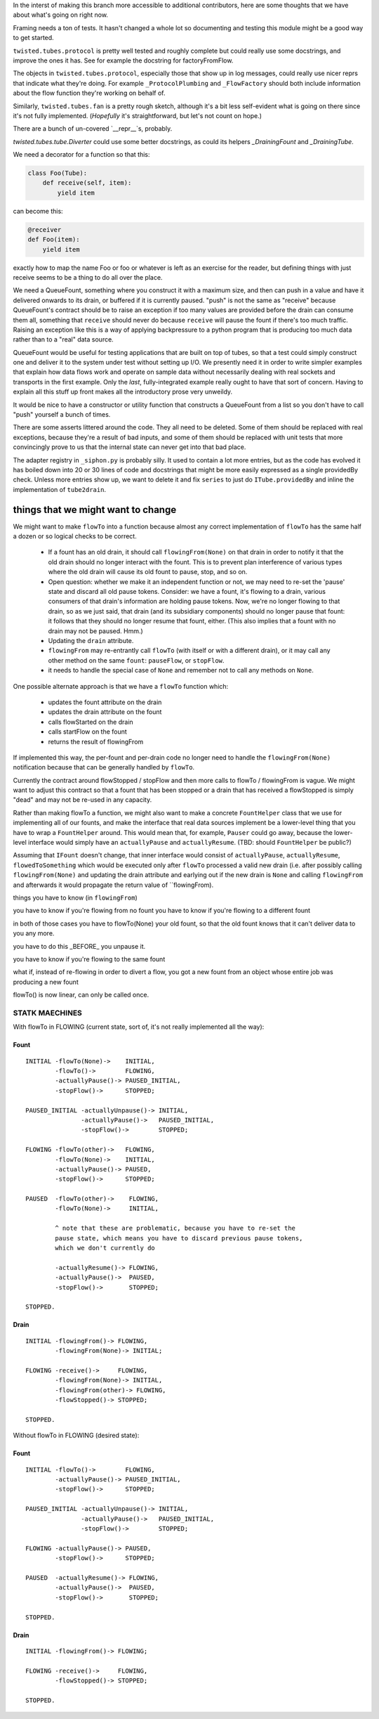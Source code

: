 In the interst of making this branch more accessible to additional contributors, here are some thoughts that we have about what's going on right now.

Framing needs a ton of tests.
It hasn't changed a whole lot so documenting and testing this module might be a good way to get started.

``twisted.tubes.protocol`` is pretty well tested and roughly complete but could really use some docstrings, and improve the ones it has.
See for example the docstring for factoryFromFlow.

The objects in ``twisted.tubes.protocol``, especially those that show up in log messages, could really use nicer reprs that indicate what they're doing.
For example ``_ProtocolPlumbing`` and ``_FlowFactory`` should both include information about the flow function they're working on behalf of.

Similarly, ``twisted.tubes.fan`` is a pretty rough sketch, although it's a bit less self-evident what is going on there since it's not fully implemented.
(*Hopefully* it's straightforward, but let's not count on hope.)

There are a bunch of un-covered `__repr__`s, probably.

`twisted.tubes.tube.Diverter` could use some better docstrings, as could its helpers `_DrainingFount` and `_DrainingTube`.

We need a decorator for a function so that this:

.. code-block:: python

    class Foo(Tube):
        def receive(self, item):
            yield item

can become this:

.. code-block:: python

    @receiver
    def Foo(item):
        yield item

exactly how to map the name Foo or foo or whatever is left as an exercise for the reader, but defining things with just receive seems to be a thing to do all over the place.

We need a QueueFount, something where you construct it with a maximum size, and then can push in a value and have it delivered onwards to its drain, or buffered if it is currently paused.
"push" is not the same as "receive" because QueueFount's contract should be to raise an exception if too many values are provided before the drain can consume them all, something that ``receive`` should never do because ``receive`` will pause the fount if there's too much traffic.
Raising an exception like this is a way of applying backpressure to a python program that is producing too much data rather than to a "real" data source.

QueueFount would be useful for testing applications that are built on top of tubes, so that a test could simply construct one and deliver it to the system under test without setting up I/O.
We presently need it in order to write simpler examples that explain how data flows work and operate on sample data without necessarily dealing with real sockets and transports in the first example.
Only the *last*, fully-integrated example really ought to have that sort of concern.
Having to explain all this stuff up front makes all the introductory prose very unweildy.

It would be nice to have a constructor or utility function that constructs a QueueFount from a list so you don't have to call "push" yourself a bunch of times.

There are some asserts littered around the code.
They all need to be deleted.
Some of them should be replaced with real exceptions, because they're a result of bad inputs, and some of them should be replaced with unit tests that more convincingly prove to us that the internal state can never get into that bad place.

The adapter registry in ``_siphon.py`` is probably silly.
It used to contain a lot more entries, but as the code has evolved it has boiled down into 20 or 30 lines of code and docstrings that might be more easily expressed as a single providedBy check.
Unless more entries show up, we want to delete it and fix ``series`` to just do ``ITube.providedBy`` and inline the implementation of ``tube2drain``.


things that we might want to change
===================================

We might want to make ``flowTo`` into a function because almost any correct implementation of ``flowTo`` has the same half a dozen or so logical checks to be correct.

    - If a fount has an old drain, it should call ``flowingFrom(None)`` on that drain in order to notify it that the old drain should no longer interact with the fount.  This is to prevent plan interference of various types where the old drain will cause its old fount to pause, stop, and so on.
    - Open question: whether we make it an independent function or not, we may need to re-set the 'pause' state and discard all old pause tokens.  Consider: we have a fount, it's flowing to a drain, various consumers of that drain's information are holding pause tokens.  Now, we're no longer flowing to that drain, so as we just said, that drain (and its subsidiary components) should no longer pause that fount: it follows that they should no longer resume that fount, either.  (This also implies that a fount with no drain may not be paused.  Hmm.)
    - Updating the ``drain`` attribute.
    - ``flowingFrom`` may re-entrantly call ``flowTo`` (with itself or with a different drain), or it may call any other method on the same ``fount``: ``pauseFlow``, or ``stopFlow``.
    - it needs to handle the special case of ``None`` and remember not to call any methods on ``None``.

One possible alternate approach is that we have a ``flowTo`` function which:

    - updates the fount attribute on the drain
    - updates the drain attribute on the fount
    - calls flowStarted on the drain
    - calls startFlow on the fount
    - returns the result of flowingFrom

If implemented this way, the per-fount and per-drain code no longer need to handle the ``flowingFrom(None)`` notification because that can be generally handled by ``flowTo``.

Currently the contract around flowStopped / stopFlow and then more calls to flowTo / flowingFrom is vague.  We might want to adjust this contract so that a fount that has been stopped or a drain that has received a flowStopped is simply "dead" and may not be re-used in any capacity.

Rather than making flowTo a function, we might also want to make a concrete ``FountHelper`` class that we use for implementing all of our founts, and make the interface that real data sources implement be a lower-level thing that you have to wrap a ``FountHelper`` around.  This would mean that, for example, ``Pauser`` could go away, because the lower-level interface would simply have an ``actuallyPause`` and ``actuallyResume``.  (TBD: should ``FountHelper`` be public?)

Assuming that ``IFount`` doesn't change, that inner interface would consist of ``actuallyPause``, ``actuallyResume``, ``flowedToSomething`` which would be executed only after ``flowTo`` processed a valid new drain (i.e. after possibly calling ``flowingFrom(None)`` and updating the drain attribute and earlying out if the new drain is ``None`` and calling ``flowingFrom`` and afterwards it would propagate the return value of ``flowingFrom).


things you have to know (in ``flowingFrom``)

you have to know if you're flowing from no fount
you have to know if you're flowing to a different fount

in both of those cases you have to flowTo(None) your old fount, so that the old fount knows that it can't deliver data to you any more.

you have to do this _BEFORE_ you unpause it.

you have to know if you're flowing to the same fount


what if, instead of re-flowing in order to divert a flow, you got a new fount from an object whose entire job was producing a new fount

flowTo() is now linear, can only be called once.



STATK MAECHINES
---------------

With flowTo in FLOWING (current state, sort of, it's not really implemented all
the way):


Fount
~~~~~

::

    INITIAL -flowTo(None)->    INITIAL,
            -flowTo()->        FLOWING,
            -actuallyPause()-> PAUSED_INITIAL,
            -stopFlow()->      STOPPED;

    PAUSED_INITIAL -actuallyUnpause()-> INITIAL,
                   -actuallyPause()->   PAUSED_INITIAL,
                   -stopFlow()->        STOPPED;

    FLOWING -flowTo(other)->   FLOWING,
            -flowTo(None)->    INITIAL,
            -actuallyPause()-> PAUSED,
            -stopFlow()->      STOPPED;

    PAUSED  -flowTo(other)->    FLOWING,
            -flowTo(None)->     INITIAL,

            ^ note that these are problematic, because you have to re-set the
            pause state, which means you have to discard previous pause tokens,
            which we don't currently do

            -actuallyResume()-> FLOWING,
            -actuallyPause()->  PAUSED,
            -stopFlow()->       STOPPED;

    STOPPED.


Drain
~~~~~

::

    INITIAL -flowingFrom()-> FLOWING,
            -flowingFrom(None)-> INITIAL;

    FLOWING -receive()->     FLOWING,
            -flowingFrom(None)-> INITIAL,
            -flowingFrom(other)-> FLOWING,
            -flowStopped()-> STOPPED;

    STOPPED.


Without flowTo in FLOWING (desired state):


Fount
~~~~~

::

    INITIAL -flowTo()->        FLOWING,
            -actuallyPause()-> PAUSED_INITIAL,
            -stopFlow()->      STOPPED;

    PAUSED_INITIAL -actuallyUnpause()-> INITIAL,
                   -actuallyPause()->   PAUSED_INITIAL,
                   -stopFlow()->        STOPPED;

    FLOWING -actuallyPause()-> PAUSED,
            -stopFlow()->      STOPPED;

    PAUSED  -actuallyResume()-> FLOWING,
            -actuallyPause()->  PAUSED,
            -stopFlow()->       STOPPED;

    STOPPED.


Drain
~~~~~

::

    INITIAL -flowingFrom()-> FLOWING;

    FLOWING -receive()->     FLOWING,
            -flowStopped()-> STOPPED;

    STOPPED.
